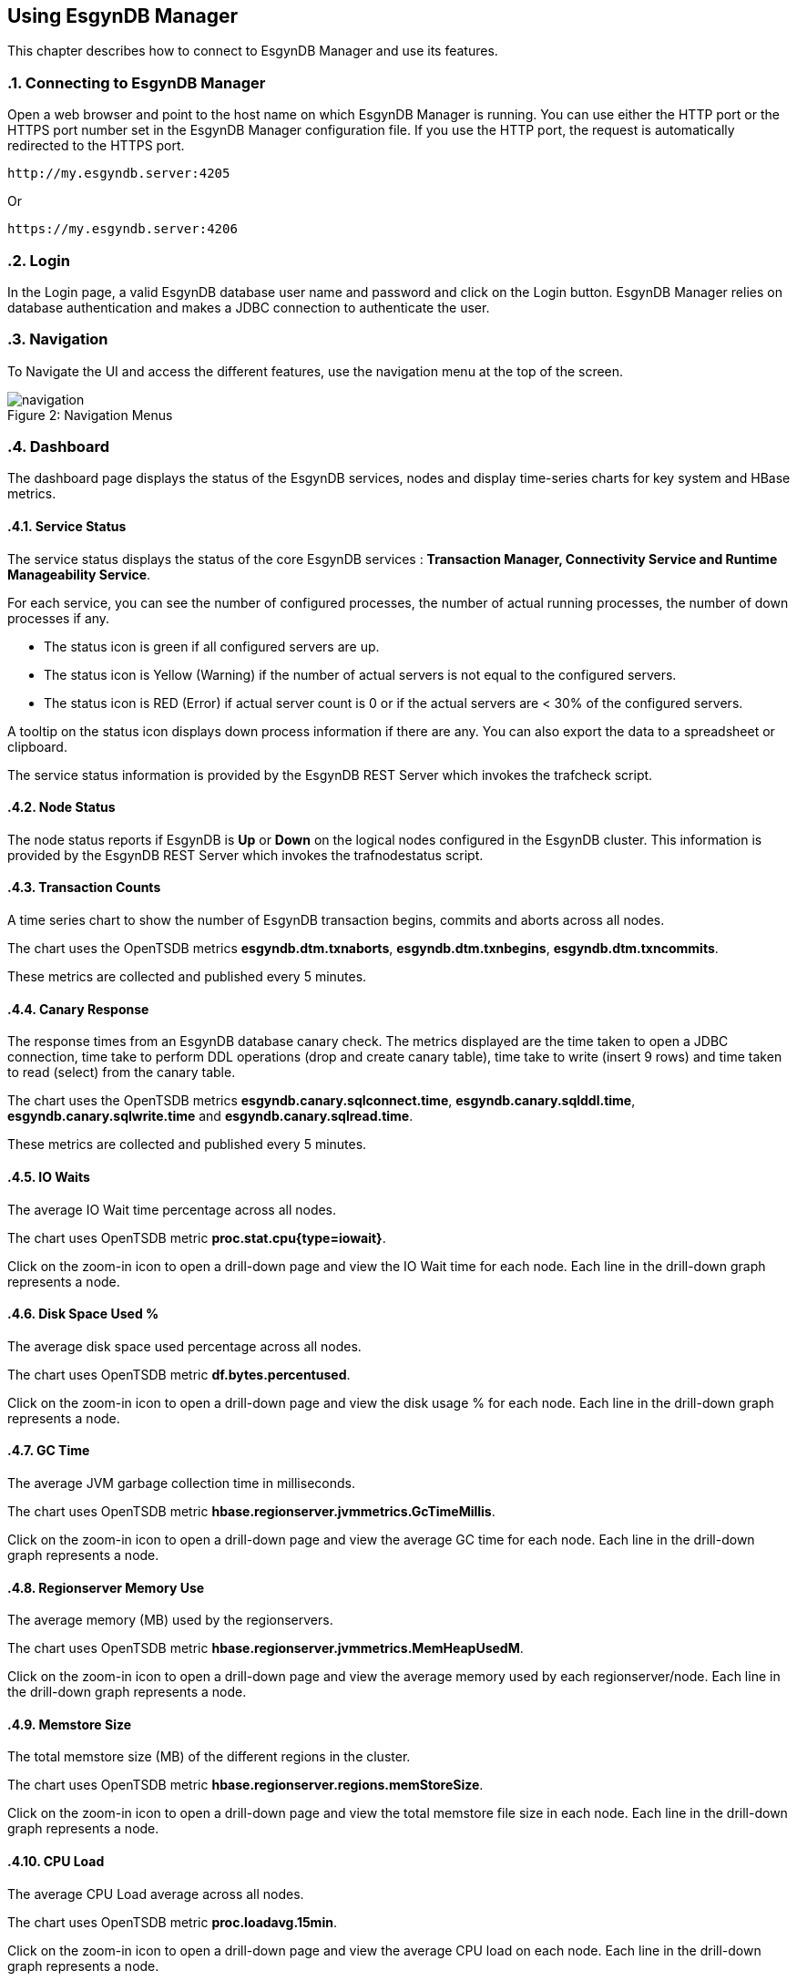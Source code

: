 ////
<!--
/**
  *(C) Copyright 2015-2016 Esgyn Corporation
  *
  * Confidential computer software. Valid license from Esgyn required for
  * possession, use or copying. Consistent with FAR 12.211 and 12.212,
  * Commercial Computer Software, Computer Software Documentation, and
  * Technical Data for Commercial Items are licensed to the U.S. Government
  * under vendor's standard commercial license.
  *
  */
-->
////
[[usage]]
== Using EsgynDB Manager
:doctype: book
:numbered:
:toc: left
:icons: font
:experimental:

This chapter describes how to connect to EsgynDB Manager and use its features.

=== Connecting to EsgynDB Manager

Open a web browser and point to the host name on which EsgynDB Manager is running. You can use either the HTTP port or the HTTPS port number set in the EsgynDB Manager configuration file. If you use the HTTP port, the request is automatically redirected to the HTTPS port.

----
http://my.esgyndb.server:4205
----

Or

----
https://my.esgyndb.server:4206
----
=== Login
In the Login page, a valid EsgynDB database user name and password and click on the Login button. EsgynDB Manager relies on database authentication and makes a JDBC connection to authenticate the user.

=== Navigation
To Navigate the UI and access the different features, use the navigation menu at the top of the screen.
[[img-rest]]
image::navigation.png[caption="Figure 2: ", title="Navigation Menus"]


=== Dashboard

The dashboard page displays the status of the EsgynDB services, nodes and display time-series charts for key system and HBase metrics.

==== Service Status

The service status displays the status of the core EsgynDB services : *Transaction Manager, Connectivity Service and Runtime Manageability Service*.

For each service, you can see the number of configured processes, the number of actual running processes, the number of down processes if any.

- The status icon is green if all configured servers are up.
- The status icon is Yellow (Warning) if the number of actual servers is not equal to the configured servers.
- The status icon is RED (Error) if actual server count is 0 or if the actual servers are < 30% of the configured servers.

A tooltip on the status icon displays down process information if there are any. You can also export the data to a spreadsheet or clipboard.

The service status information is provided by the EsgynDB REST Server which invokes the trafcheck script.

==== Node Status

The node status reports if EsgynDB is *Up* or *Down* on the logical nodes configured in the EsgynDB cluster.
This information is provided by the EsgynDB REST Server which invokes the trafnodestatus script.

==== Transaction Counts
A time series chart to show the number of EsgynDB transaction begins, commits and aborts across all nodes.

The chart uses the OpenTSDB metrics *esgyndb.dtm.txnaborts*, *esgyndb.dtm.txnbegins*, *esgyndb.dtm.txncommits*.

These metrics are collected and published every 5 minutes.

==== Canary Response
The response times from an EsgynDB database canary check. The metrics displayed are the time taken to open a JDBC connection, time take to perform DDL operations (drop and create canary table), time take to write (insert 9 rows) and time taken to read (select) from the canary table.

The chart uses the OpenTSDB metrics *esgyndb.canary.sqlconnect.time*, *esgyndb.canary.sqlddl.time*, *esgyndb.canary.sqlwrite.time* and *esgyndb.canary.sqlread.time*.

These metrics are collected and published every 5 minutes.

==== IO Waits
The average IO Wait time percentage across all nodes.

The chart uses OpenTSDB metric *proc.stat.cpu{type=iowait}*.

Click on the zoom-in icon to open a drill-down page and view the IO Wait time for each node. Each line in the drill-down graph represents a node.

==== Disk Space Used %
The average disk space used percentage across all nodes.

The chart uses OpenTSDB metric *df.bytes.percentused*.

Click on the zoom-in icon to open a drill-down page and view the disk usage % for each node. Each line in the drill-down graph represents a node.

==== GC Time
The average JVM garbage collection time in milliseconds.

The chart uses OpenTSDB metric *hbase.regionserver.jvmmetrics.GcTimeMillis*.

Click on the zoom-in icon to open a drill-down page and view the average GC time for each node. Each line in the drill-down graph represents a node.

==== Regionserver Memory Use
The average memory (MB) used by the regionservers.

The chart uses OpenTSDB metric *hbase.regionserver.jvmmetrics.MemHeapUsedM*.

Click on the zoom-in icon to open a drill-down page and view the average memory used by each regionserver/node. Each line in the drill-down graph represents a node.

==== Memstore Size
The total memstore size (MB) of the different regions in the cluster.

The chart uses OpenTSDB metric *hbase.regionserver.regions.memStoreSize*.

Click on the zoom-in icon to open a drill-down page and view the total memstore file size in each node. Each line in the drill-down graph represents a node.

==== CPU Load
The average CPU Load average across all nodes.

The chart uses OpenTSDB metric *proc.loadavg.15min*.

Click on the zoom-in icon to open a drill-down page and view the average CPU load on each node. Each line in the drill-down graph represents a node.

==== Network IO
The average network IO (In/Out) measured in MB.

The chart uses OpenTSDB metric *proc.net.bytes*.

Click on the zoom-in icon to open a drill-down page and view the average network IO on each node. Each line in the drill-down graph represents a node.

=== Workloads
The Workload pages display EsgynDB query details. This includes all EsgynDB queries including user and system queries.

==== Active Workloads
The active workloads page displays the list of active EsgynDB queries. This includes queries that are currently executing and queries that completed within the last 30 seconds. The information is obtained from the EsgynDB Runtime Manageability Service.

The list of queries are displayed as a tabular output with the following information:

*Time*::
The time when the information was fetched
*Last Activity Seconds*::
A positive number shows how long the query has been active and is still executing. A negative number shows how long since the query completed execution. Queries remain in RMS memory for 30 seconds after completion.
*Query ID*::
The unique identifier for the query.
*Execution State*::
The current state of the query. Valid values are OPEN, EXECUTING, DEALLOCATED or COMPLETED.
*Query Text*::
The SQL statement of the query.

You can click on the Query ID hyper-link to drill-down into the details of that specific query.

Use the *Action +++->+++ Refresh* menu to refresh the list of active queries.

==== Active Query Details
The active query details page displays a summary of the runtime metrics as well the operator level statistics for the selected query. The metrics are obtained from the EsgynDB Runtime Manageability Service.

The metrics that have changed since the last refresh for this query, are highlighted in blue color, so you can observe how the query is progressing. For example if the operator CPU time is increasing, you know the operator and the query is progressing. If the CPU time for the operator does not increase, it indicates that operator is waiting for some other resource.

The page is set to auto-refresh every 30 seconds by default. You can also use the *Action +++->+++ Refresh* menu to refresh the page and reload the latest metrics for the query.

Click on the *Explain* button to view the explain plan for this query.

Use the *Action +++->+++ Cancel* menu to cancel the executing query.

==== Historical Workloads
You can use the historical workloads page to view queries that have run for longer than configured threshold (default 60 seconds).

The threshold is defined by the *dcs.server.user.program.statistics.limit.time* property in dcs-site.xml. If this property is not explicitly set, then the default value of 60 seconds apply.

Queries that exceed this run threshold are recorded in the EsgynDB manageability repository tables in the "\_REPOS_" schema. The historical workloads page fetches the query summary from the *"\_REPOS_".METRIC_QUERY_TABLE*.

By default the page displays the queries that either started or completed in the last 1 hour or is still executing. You can use the *Filters* option to change your search parameters. In the filter dialog, you can specify different time range or use additional filters like specific application names or user names or queries that match a particular query text. All the filter predicates are applied using *AND* operator, meaning that only queries that match all the filter predicates are returned.

Use the *Action +++->+++ Refresh* action option to refresh the page.

You can click on the Query ID hyper-link to drill-down into the details of a particular query.

==== Historical Query Detail
The historical query details page displays the details for the selected query. The details are grouped together as summary, query text, connection metrics, compile time metrics and run time metrics. The compile metrics includes estimates from the compiler. The runtime metrics are the actuals reported by the Runtime Manageability Service. You can compare the compile time metrics to the run time metrics and analyze the query behavior.

Click on the *Explain* button to view the explain plan for this query.

Use the *Action +++->+++ Cancel* menu to cancel the query, if the query is a long running query and is still executing.

==== Query Plan
The Query Plan page displays the Query ID, the query text, a visual explain plan and a textual explain plan.

For a query that is currently active, the textual plan may not show initially. If the query ran longer than a minute, then the textual plan is obtained from the repository and displayed.

Use the *Action +++->+++ Refresh* menu to refresh the page and reload the visual and textual plans.

If you click on a specific node in the explain tree, you will see the metrics for that specific operator in a pop-up dialog.

You can use the *Action +++->+++ Cancel* menu to cancel the query if the query is still executing.

==== Cancel Query
You can invoke the cancel action from the Active Workload Detail, Historical Workload Detail and Query Plan pages.

If the query is in EXECUTING state, a cancel request will be submitted to EsgynDB engine. If the user has the necessary SQL privileges to cancel the query, the engine would schedule a cancel of the query.

=== Logs
The Logs page displays the log and event messages from the EsgynDB processes. The logs are fetched using the logs Table Mapping Function which scans and filters the log entries from all the EsgynDB log files and provides a single consolidated time sequenced view.

The Log details include the following:

*Time*::
The time when the log event occurred
*Severity*::
The event severity (FATAL/ERROR/WARN/INFO/DEBUG)
*Component*::
The EsgynDB component name reporting the event
*Process*::
The component process reporting the event
*Error Code*::
Error code if applicable. SQL Errors have error codes.
*Message*::
The event message

Use the *Filters* button to specify custom filters for your search. You can filter the log entries using a time range, specific severity levels, component names, process names, error codes or message text.

The table below describes the component names:
[options="header"]
|===========================
|Component Name |Description
|MON | Monitor
|MXOSRVR | Master Executor
|SQL | SQL
|SQL.COMP | Compiler
|SQL.ESP | Executor Server Process
|SQL.EXE | Master Executor SQL
|SQL.LOB | SQL Large Objects
|SQL.SSCP | Runtime Manageability Service
|SQL.SSMP | Runtime Manageability Service
|SQL.UDR | User Defined Routines
|WDG | Watchdog
|DCS | Connectivity Servers
|REST | REST Server
|===========================

=== Database
The Database page allows you browse the EsgynDB schema and view the database objects and their attributes.

You can use the hyperlinks on the object names or the bread crumbs at the top of the page to navigate between the different pages displaying database objects and their attributes.

==== Schemas
The schemas list displays all the EsgynDB schemas and their attributes.

*Name*::
The name of the schema. The schema name is displayed as a hyperlink and allows you drilldown into the schema details.

*Owner*::
The database user that owns the schema.

*CreateTime*::
The time the schema was created.

*ModifiedTime*::
The time the schema was last modified.

==== Schema Details
From the Schemas page, you can click on the hyperlink on a specific schema to view the details.

===== Attributes
The attributes tab displays the schema attributes like the name, the owner, create time and modified time.

===== DDL
The DDL tab displays the CREATE SCHEMA statement used to create this schema. This output is obtained using the SHOWDDL statement.

==== Tables
In the schema details page you can click on the *Tables* link to view all the tables in that schema.

*Table Name*::
The name of the table. The table name is displayed as a hyperlink and allows you drilldown into the table details.

*Owner*::
The database user that owns the table.

*CreateTime*::
The time the table was created.

*ModifiedTime*::
The time the table was last modified.

*KeyLength*::
The length of the key columns.

*RowTotalLength*::
The total length of the table row. Indicates how wide the table is.

*Number Salt Partitions*::
For a partitioned table, it shows the number of salt partitions. For non-partitioned tables, this value is 0.

*Region Count*::
The total number of HBase regions for the table. This value can be higher than the number of salt partitions because of region splits.

*Store File Size*::
The size of the store files in MB.

*MemStore Size*::
The size of the memstore in MB.

*Read Requests Count*::
The cumulative count of read requests or scans since the last region flush or HBase restart.

*Write Requests Count*::
The cumulative count of write requests or puts since the last region flush or HBase restart.

==== Table Details
From the Tables page, you can click on the hyperlink on a specific table to view the details.

===== Attributes
The attributes tab displays the table attributes.

===== Columns
The Columns tab displays the details about the table columns.

===== Regions
The Regions tab displays the HBase region details for all the HBase regions that make up this table.

===== Statistics
The Statistics tab displays the histogram statistics for the table, if update statistics have been run on the table. You can use the last update stats timestamp column to see how outdated the table statistics are and choose to update the statistics for the table.

===== DDL
The DDL tab displays the CREATE TABLE statement used to create this table. This output is obtained using the SHOWDDL statement.

===== Privileges
The Privileges tab displays all the SQL privilege information for the table. It shows the grantee and grantor names and the list of privileges for the grantee.

===== Indexes
The Indexes tab displays all the indexes defined on the table.

===== Usage
The Usage tab displays all the SQL objects that use this table. For example you can see all the SQL Views that use this table.

==== Views
In the schema details page, you can click on the *Views* link to view all the views in that schema.

*View Name*::
The name of the schema. The view name is displayed as a hyperlink and allows you drilldown into the view details.

*Owner*::
The database user that owns the view.

*CreateTime*::
The time the view was created.

*ModifiedTime*::
The time the view was last modified.

*CheckOption*::
Specifies that no row can be inserted or updated in the database through the view unless the row satisfies the view
definition—that is, the search condition in the WHERE clause of the query expression must evaluate to true for any row
that is inserted or updated. This option is only allowed for updatable views. Refer to the EsgynDB SQL Reference manual for more details.

*Updateable*::
Indicates if the view is updateable. Single table views can be updatable. Multi-table views cannot be updatable. Refer to the EsgynDB SQL Reference manual for more details.

*Insertable*::
Indicates if the view is insertable. Single table views can be insertable. Multi-table views cannot be insetable. Refer to the EsgynDB SQL Reference manual for more details.

==== View Details
From the Views page, you can click on the hyperlink on a specific view to see its details.

===== Attributes
The attributes tab displays the view attributes.

===== Columns
The Columns tab displays the details about the view columns.

===== DDL
The DDL tab displays the CREATE VIEW statement used to create this view. This output is obtained using the SHOWDDL statement.

===== Privileges
The Privileges tab displays all the SQL privilege information for the view. It shows the grantee and grantor names and the list of privileges for the grantee.

===== Usage
The Usage tab displays all the SQL objects that use this view and also all the SQL objects used by this view. For example, this view can have a child view. This page will display the parent base table as well as the child view. The Usage_Type column shows either 'Uses' or 'Used By' to indicate the relation of the view to the displayed object.

==== Indexes
In the schema details page you can click on the *Indexes* link to view all the indexes in that schema.

*Index Name*::
The name of the index. The index name is displayed as a hyperlink and allows you drilldown into the index details.

*Owner*::
The database user that owns the index.

*CreateTime*::
The time the index was created.

*ModifiedTime*::
The time the index was last modified.

*Table Name*::
The name of the base table on which the index is defined. The table name is displayed as a hyperlink and allows you drilldown into the table details.

*Is Unique*::
Indicates if the index is an Unique or Non-Unique index.

*Key Col. Count*::
The number of columns that make up the key for the index. For non-unique index, this includes the columns defined in the index as well as the base table key columns.

*Non Key Col. Count*::
For a unique index, this count shows the number of base table key columns that are not part of the index key.

==== Index Details
From the Indexes page, you can click on the hyperlink on a specific index to view the details.

===== Attributes
The attributes tab displays the index attributes.

===== Regions
The Regions tab displays the HBase region details for all the HBase regions that make up this index.

===== DDL
The DDL tab displays the CREATE INDEX statement used to create this index. This output is obtained using the SHOWDDL statement.

==== Libraries
In the schema details page you can click on the *Libraries* link to view all the libraries in that schema.

*Library Name*::
The name of the library. The library name is displayed as a hyperlink and allows you drilldown into the library details.

*Owner*::
The database user that owns the library.

*CreateTime*::
The time the library was created.

*ModifiedTime*::
The time the library was last modified.

*Code File Name*::
The name of the jar or dll that this library encapsulates. The library code file is stored under *$MY_SQROOT/udr/lib/<user>*.

==== Create Library
Creating a library is a two step process. You first deploy the code file to the EsgynDB platform and then create a library.

You can use the *Create Library* page to perform these two steps with a single click. You can access this page in two ways.

* In the Libraries page, you can use the *Create Library* button to switch to the Create Library page.

* Use the *Tools  +++->+++ Create Library* menu

To create a library do the following:

* Enter a valid schema name in the *Schema Name* field. If the schema name contains special characters or you need to preserve the case, you need to delimit the name within double quotes. The schema name is pre-filled when you navigate to the Create Library page from the Libraries page.

* Enter a valid library name in the *Library Name* field. If the library name contains special characters or you need to preserve the case, you need to delimit the name within double quotes.

* Use the browse button and select a .jar file or a .dll file on your workstation

* If you are re-using an existing code file or if the create library fails with an error that the code file already exists, you can check the *Overwrite existing code file* option and the code file will be replaced by the selected code file.

* Click on the Create button.

* A success or failure message is displayed.

==== Library Details
From the Libraries page, you can click on the hyperlink on a specific library to see its details.

===== Attributes
The attributes tab displays the library attributes.

===== DDL
The DDL tab displays the CREATE LIBRARY statement used to create this library. This output is obtained using the SHOWDDL statement.

===== Privileges
The Privileges tab displays all the SQL privilege information for the library. It shows the grantee and grantor names and the list of privileges for the grantee.

===== Usage
The Usage tab displays all the user defined routines (stored procedures and functions) that use this library.

==== Alter Library
You can alter a library to update the code file. For example, if you have modified the stored procedure java code and want to update the code file on the server, you can use the Alter library feature to update the code file.

* Navigate to the Attributes tab of a specific library in the Library Details page.

* Click on the *Alter* button. It will take to you the *Alter Library* page.

* The schema name is pre-filled from the Library details page and cannot be changed.

* The library name is pre-filled from the Library details page and cannot be changed.

* Use the browse button and select a .jar file or a .dll file on your workstation.

* If you are re-using an existing code file or if the create library fails with an error that the code file already exists, you can check the *Overwrite existing code file* option and the code file will be replaced by the selected code file.

* Click on the Alter button.

* A success or failure message is displayed.

==== Drop Library
You can drop a library and remove it from the EsgynDB metadata.

* Navigate to the Attributes tab of a specific library in the Library Details page.

* Click on the *Drop* button to drop the library.

* A success or failure message is displayed.

==== Procedures
In the schema details page you can click on the *Procedures* link to view all the java stored procedures in that schema.

*Name*::
The name of the procedure. The procedure name is displayed as a hyperlink and allows you drilldown into the procedure details.

*Owner*::
The database user that owns the procedure.

*CreateTime*::
The time the procedure was created.

*ModifiedTime*::
The time the procedure was last modified.

*Library Name*::
The name of the library object used by the procedure. The library name is displayed as a hyperlink and allows you drilldown into the library details.

==== Procedure Details
From the Procedures page, you can click on the hyperlink on a specific procedure to see its details.

===== Attributes
The attributes tab displays the procedure attributes.

===== DDL
The DDL tab displays the CREATE PROCEDURE statement used to create this procedure. This output is obtained using the SHOWDDL statement. The DDL output shows the number of IN and OUT parameters and their data types.

===== Privileges
The Privileges tab displays all the SQL privilege information for the procedure. It shows the grantee and grantor names and the list of privileges for the grantee.

===== Usage
The Usage tab displays the library used by this stored procedure.

==== Functions
In the schema details page you can click on the *Functions* link to view all the user defined functions in that schema. This lists both the Scalar Functions and Table Mapping Functions.

*Name*::
The name of the function. The procedure name is displayed as a hyperlink and allows you drilldown into the function details.

*Owner*::
The database user that owns the function.

*CreateTime*::
The time the function was created.

*ModifiedTime*::
The time the function was last modified.

*Function Type*::
Identifies the type of the function. Scalar Function or Table Mapping Function.

*Language Type*::
Identifies the language in which the function is written.

*Library Name*::
The name of the library object used by the function. The library name is displayed as a hyperlink and allows you drilldown into the library details.

==== Function Details
From the Functions page, you can click on the hyperlink on a specific function to see its details.

===== Attributes
The attributes tab displays the function attributes.

===== DDL
The DDL tab displays the CREATE FUNCTION statement used to create this user defined function. This output is obtained using the SHOWDDL statement. The DDL output shows the number of IN and OUT parameters and their data types.

===== Privileges
The Privileges tab displays all the SQL privilege information for the function. It shows the grantee and grantor names and the list of privileges for the grantee.

===== Usage
The Usage tab displays the library used by this function.

=== Connectivity
The Connectivity page displays the Data Connectivity service (DCS) summary and the configured Master Executor processes. This includes the master executor processes that are currently connected and the master executors that are available for new connections. If the master executor process is in a connected state, you will see the user name, the application name and client workstation that is connected.

If a client connection is rejected with error message that no more servers are available, you can use this page to confirm that all master executor processes are used up.

To increase the number of master executor processes, increase the number of configured servers in the *$DCS_INSTALL_DIR/conf/servers* file and restart the connectivity service (DCS).

=== Query Workbench
The query workbench page allows you to execute ad-hoc queries and view the results in a tabular form or to generate a visual and textual explain plan.

Type the SQL query text in the Query text area. The query text should be valid EsgynDB query syntax.

You can a ONLY use single EsgynDB SQL statement. It can be a DDL or DML statement. Compound SQL statements are not supported.

The SQL statement should conform to EsgynDB SQL syntax and any errors reported by the engine are displayed with full error text.

==== Execute Query
Use the *Execute* button to execute the query. For a query that returns a result set, the results are displayed in a tabular format. For non-select queries or queries that returns a scalar result, the results are displayed as normal text.

==== Explain Plan
You can use the *Explain* button to generate an explain plan for the query. You get a visual explain in a tree graph and also a textual plan.

You can right mouse click on the graph and move the graph around or use your mouse scroll key to zoom-in and zoom-out the graph.

If you click on a specific node in the tree, you can see the details and cost for that specific operator in a pop-up window.

==== Control Options
The Control options allow you enter SET statements or Control Query statements that can influence the query plan and execution.

You can use these options to tune your query performance. Refer to the SQL Reference manual for more details on the SET and Control query commands.

=== EsgynDB Time-Series Metrics
EsgynDB leverages the tcollector infrastructure and publishes the following metrics as time series data points into OpenTSDB.

These metrics can then be queried and graphed as time series charts or used in alert rule templates for notifications.

[options="header"]
|===========================
|Metric Name |Description
|esgyn.hbase.regionserver | Number of region servers in running state.
|esgyn.hbase.running | Indicates if HBase is up. A value of 1 means up and 0 means down.
|esgyn.nodes.up | Number of nodes that are up
|esgyn.nodes.down | Number of nodes that are down
|esgyndb.canary.sqlconnect.time | Time in milliseconds to open a JDBC connection
|esgyndb.canary.sqlread.time | Time in milliseconds to execute a select on the canary table
|esgyndb.dtm.configure | Number of DTM processes that are down
|esgyndb.dtm.running | Number of DTM processes that are up
|esgyndb.dtm.down | Number of DTM processes that are down
|esgyndb.dtm.txnaborts | Number of transaction aborts. This is a cumulative counter since the last sqstart. The delta can be computed in the TSD query.
|esgyndb.dtm.txnbegins | Number of transaction begins. This is a cumulative counter since the last sqstart. The delta can be computed in the TSD query.
|esgyndb.dtm.txncommits | Number of transaction committed. This is a cumulative counter since the last sqstart. The delta can be computed in the TSD query.
|esgyndb.mxosrvr.configure | Number of configured master executor processes
|esgyndb.mxosrvr.running | Number of master executor processes that are up
|esgyndb.mxosrvr.down | Number of master executor processes that are down
|esgyndb.dcsmaster.configure | Number of configured DCS master processes
|esgyndb.dcsmaster.running | Number of DCS master processes that are up
|esgyndb.dcsmaster.down | Number of DCS master processes that are down
|esgyndb.dcsserver.configure | Number of configured DCS server processes
|esgyndb.dcsserver.running | Number of DCS server processes that are up
|esgyndb.dcsserver.down | Number of DCS server processes that are down
|esgyndb.rms.configure | Number of configured RMS processes
|esgyndb.rms.running | Number of RMS processes that are up
|esgyndb.rms.down | Number of RMS processes that are down
|===========================

=== Alerts
Alerts feature is only available in the EsgynDB Advanced Edition.

DB Manager uses Bosun to monitor key system or workload metrics and generate notifications based on rule templates.

You can configure rule templates and notification templates in Bosun. When the rules evaluate to true, the alerts are notified. You configure your Bosun alert definitions in the *$MGBLTY_INSTALL_DIR/bosun/conf/bosun.conf* file.

Refer to the Bosun documentation at https://bosun.org/documentation.html for instructions on how to define the alert rule and notification templates.

Additionally, refer to the OpenTSDB documentation and the TCollector documentation to understand the type of metrics that are available and how to write the TSDB query expression that will be used in your Bosun alert template.

http://opentsdb.net/docs/build/html/index.html
http://opentsdb.net/docs/build/html/user_guide/utilities/tcollector.html

Using the Alerts page in DB Manager, you can view all active alerts for the selected time range.

The Alerts summary displays all the open and active alerts. You can narrow down the filter predicates using the *Filter* button and find alerts for specific time range and/or alert status and/or severity and/or alert text.

The Alert summary includes:

*Time*::
The time when the alert notification was generated.
*Alert Key*::
The Alert Key
*Alert*::
The subject text of the alert notification.
*Status*::
Status of the alert. Acknowledged or Un-Acknowledged.
*Severity*::
Severity State of the alert. Critical/Warning/Normal/Unknown.
*Active*::
Indicates if the alert is still active, meaning if the alert trigger condition still exists. Only inactive alerts can be closed.
*Silenced*::
Indicates if the alert has been silenced.

Click on the Alert Key hyperlink to drill-down into the details of a specific alert.

==== Alert Details
The alert detail page displays all the details of the alert. This includes the alert summary information as well as the detail information that is sent out in the notification.

If the alert has been acknowledged already by a user, it shows who acknowledged or closed the alert, when the alert was updated and the notes entered during the update.

Use the *Actions* menu to update the alert. You can acknowledge new alerts and enter a comment. For alerts that are no longer active, meaning the alert condition is no longer true, you can close the alerts.

Refer to the Bosun documentation at https://bosun.org/documentation.html for more details.

=== Tools
==== Create Library Tool
The create library tool is made easily accessible through the Tools menu without having to navigate through the database library pages.

See <<Create Library, Create Library>> for details.

=== About
Use the *Help +++->+++ About* to view the version of DB Manager. The page also displays the version of the EsgynDB instance you are currently connected to. When you contact Esgyn for DB Manager technical support, provide the information in the About page.

=== Log Out
You can click on the user icon at the top right corner of the application and select the *Logout* option.
